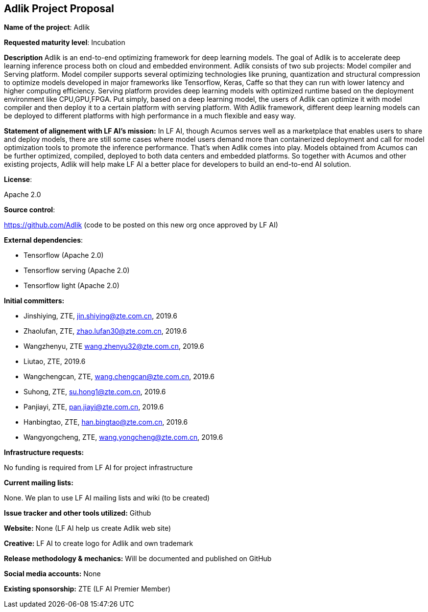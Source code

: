 == Adlik Project Proposal

*Name of the project*: Adlik

*Requested maturity level*: Incubation

*Description*
Adlik is an end-to-end optimizing framework for deep learning models. The goal of Adlik is to accelerate deep learning inference process both on cloud and embedded environment. 
Adlik consists of two sub projects: Model compiler and Serving platform. Model compiler supports several optimizing technologies like pruning, quantization and structural compression to optimize models developed in major frameworks like Tensorflow, Keras, Caffe so that they can run with lower latency and higher computing efficiency. Serving platform provides deep learning models with optimized runtime based on the deployment environment like CPU,GPU,FPGA. Put simply, based on a deep learning model, the users of Adlik can optimize it with model compiler and then deploy it to a certain platform with serving platform.
With Adlik framework, different deep learning models can be deployed to different platforms with high performance in a much flexible and easy way.

*Statement of alignement with LF AI's mission:*
In LF AI, though Acumos serves well as a marketplace that enables users to share and deploy models, there are still some cases where model users demand more than containerized deployment and call for model optimization tools to promote the inference performance. That's when Adlik comes into play. Models obtained from Acumos can be further optimized, compiled, deployed to both data centers and embedded platforms. So together with Acumos and other existing projects, Adlik will help make LF AI a better place for developers to build an end-to-end AI solution.

*License*: 

Apache 2.0

*Source control*: 

https://github.com/Adlik (code to be posted on this new org once approved by LF AI)

*External dependencies*:

 * Tensorflow (Apache 2.0)
 * Tensorflow serving (Apache 2.0)
 * Tensorflow light (Apache 2.0)

*Initial committers:*

 * Jinshiying, ZTE, jin.shiying@zte.com.cn, 2019.6
 * Zhaolufan, ZTE, zhao.lufan30@zte.com.cn, 2019.6
 * Wangzhenyu, ZTE	wang.zhenyu32@zte.com.cn, 2019.6
 * Liutao, ZTE, 2019.6
 * Wangchengcan, ZTE, wang.chengcan@zte.com.cn, 2019.6
 * Suhong, ZTE, su.hong1@zte.com.cn, 2019.6
 * Panjiayi, ZTE, pan.jiayi@zte.com.cn, 2019.6
 * Hanbingtao, ZTE, han.bingtao@zte.com.cn, 2019.6
 * Wangyongcheng, ZTE, wang.yongcheng@zte.com.cn, 2019.6

*Infrastructure requests:*

No funding is required from LF AI for project infrastructure


*Current mailing lists:*

None. We plan to use LF AI mailing lists and wiki (to be created) 
	
*Issue tracker and other tools utilized:* 
Github

*Website:*
None (LF AI help us create Adlik web site)

*Creative:* 
LF AI to create logo for Adlik and own trademark 

*Release methodology & mechanics:*
Will be documented and published on GitHub

*Social media accounts:*
None

*Existing sponsorship:*
ZTE (LF AI Premier Member)
